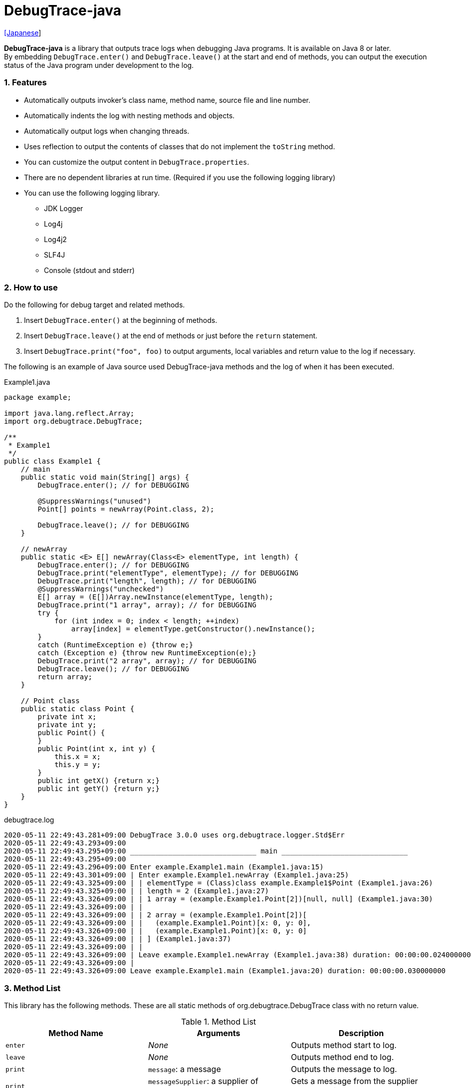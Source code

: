 = DebugTrace-java

link:README_ja.asciidoc[[Japanese]]

*DebugTrace-java* is a library that outputs trace logs when debugging Java programs. It is available on Java 8 or later. +
By embedding `DebugTrace.enter()` and `DebugTrace.leave()` at the start and end of methods, you can output the execution status of the Java program under development to the log.

=== 1. Features

* Automatically outputs invoker's class name, method name, source file and line number.
* Automatically indents the log with nesting methods and objects.
* Automatically output logs when changing threads.
* Uses reflection to output the contents of classes that do not implement the `toString` method.
* You can customize the output content in `DebugTrace.properties`.
* There are no dependent libraries at run time. (Required if you use the following logging library)
* You can use the following logging library.
    ** JDK Logger
    ** Log4j
    ** Log4j2
    ** SLF4J
    ** Console (stdout and stderr)

=== 2. How to use

Do the following for debug target and related methods.

. Insert `DebugTrace.enter()` at the beginning of methods.
. Insert `DebugTrace.leave()` at the end of methods or just before the `return` statement.
. Insert `DebugTrace.print("foo", foo)` to output arguments, local variables and return value to the log if necessary.

The following is an example of Java source used DebugTrace-java methods and the log of when it has been executed.

[source,java]
.Example1.java
----
package example;

import java.lang.reflect.Array;
import org.debugtrace.DebugTrace;

/**
 * Example1
 */
public class Example1 {
    // main
    public static void main(String[] args) {
        DebugTrace.enter(); // for DEBUGGING

        @SuppressWarnings("unused")
        Point[] points = newArray(Point.class, 2);

        DebugTrace.leave(); // for DEBUGGING
    }

    // newArray
    public static <E> E[] newArray(Class<E> elementType, int length) {
        DebugTrace.enter(); // for DEBUGGING
        DebugTrace.print("elementType", elementType); // for DEBUGGING
        DebugTrace.print("length", length); // for DEBUGGING
        @SuppressWarnings("unchecked")
        E[] array = (E[])Array.newInstance(elementType, length);
        DebugTrace.print("1 array", array); // for DEBUGGING
        try {
            for (int index = 0; index < length; ++index)
                array[index] = elementType.getConstructor().newInstance();
        }
        catch (RuntimeException e) {throw e;}
        catch (Exception e) {throw new RuntimeException(e);}
        DebugTrace.print("2 array", array); // for DEBUGGING
        DebugTrace.leave(); // for DEBUGGING
        return array;
    }

    // Point class
    public static class Point {
        private int x;
        private int y;
        public Point() {
        }
        public Point(int x, int y) {
            this.x = x;
            this.y = y;
        }
        public int getX() {return x;}
        public int getY() {return y;}
    }
}
----

.debugtrace.log
----
2020-05-11 22:49:43.281+09:00 DebugTrace 3.0.0 uses org.debugtrace.logger.Std$Err
2020-05-11 22:49:43.293+09:00 
2020-05-11 22:49:43.295+09:00 ______________________________ main ______________________________
2020-05-11 22:49:43.295+09:00 
2020-05-11 22:49:43.296+09:00 Enter example.Example1.main (Example1.java:15)
2020-05-11 22:49:43.301+09:00 | Enter example.Example1.newArray (Example1.java:25)
2020-05-11 22:49:43.325+09:00 | | elementType = (Class)class example.Example1$Point (Example1.java:26)
2020-05-11 22:49:43.325+09:00 | | length = 2 (Example1.java:27)
2020-05-11 22:49:43.326+09:00 | | 1 array = (example.Example1.Point[2])[null, null] (Example1.java:30)
2020-05-11 22:49:43.326+09:00 | | 
2020-05-11 22:49:43.326+09:00 | | 2 array = (example.Example1.Point[2])[
2020-05-11 22:49:43.326+09:00 | |   (example.Example1.Point)[x: 0, y: 0], 
2020-05-11 22:49:43.326+09:00 | |   (example.Example1.Point)[x: 0, y: 0]
2020-05-11 22:49:43.326+09:00 | | ] (Example1.java:37)
2020-05-11 22:49:43.326+09:00 | | 
2020-05-11 22:49:43.326+09:00 | Leave example.Example1.newArray (Example1.java:38) duration: 00:00:00.024000000
2020-05-11 22:49:43.326+09:00 | 
2020-05-11 22:49:43.326+09:00 Leave example.Example1.main (Example1.java:20) duration: 00:00:00.030000000
----

=== 3. Method List

This library has the following methods. These are all static methods of org.debugtrace.DebugTrace class with no return value.

[options="header"]
.Method List
|===
|Method Name|Arguments|Description

|`enter`
|_None_
|Outputs method start to log.

|`leave`
|_None_
|Outputs method end to log.

|`print`
|`message`: a message
|Outputs the message to log.

|`print`
|`messageSupplier`: a supplier of message
|Gets a message from the supplier and output it to log.

|`print`
|`name`: the value name +
`value`: the value
|Outputs to the log in the form of +
`"Name = Value"` +
The type of value is `boolean`, `char`, `byte`, `short`, `int`, `long`, `float`, `double` or `Object`.

|`print`
|`name`: the value name +
`valueSupplier`: the supplier of the value
|Gets a value from the supplier and outputs to the log in the form of +
`<value name> = <value>` +
The valueSupplier type is `BooleanSupplier`, `IntSupplier`, `LongSupplier` or `Supplier<T>`.

|`print` +
[.small .blue]#since 2.4.0#
|`mapName`: the name of map to get constant name corresponding to number +
`name`: the value name +
`value`: the value
|Outputs to the log in the form of +
`<value name> = <value>(<constant name>)`. +
The type of value is `byte`, `short`, `int`, `long` or `Object`.

|`print` +
[.small .blue]#since 2.4.0#
|`mapName`: the name of map to get constant name corresponding to number +
`name`: the value name +
`valueSupplier`: the supplier of the value
|Gets a value from the supplier and outputs to the log in the form of +
`<value name> = <value>(<constant name>)` +
The valueSupplier type is `IntSupplier`, `LongSupplier` or `Supplier<T>`.

|`printStack` +
[.small .blue]#since 3.0.2#
|`maxCount`:  maximum number of stack trace elements to output
|Outputs a list of StackTraceElements to the log.

|===

=== 4. Properties of *DebugTrace.properties* file

DebugTrace read `DebugTrace.properties` file in the classpath on startup.  
You can specify following properties in the `DebugTrace.properties` file.  

[options="header", cols="2,8"]
.Property List
|===
|Property Name|Description

|`logger`
| Logger used by DebugTrace +
[.small]#*Examples:*# +
&#xa0;&#xa0; `logger = Std$Out` [.small .blue]#- output to stdout# +
&#xa0;&#xa0; `logger = Std$Err` [.small .blue]#- output to stderr *[Default]*# +
&#xa0;&#xa0; `logger = Jdk` [.small .blue]#- use JDK Logger# +
&#xa0;&#xa0; `logger = Log4j` [.small .blue]#- use Log4j 1# +
&#xa0;&#xa0; `logger = Log4j2` [.small .blue]#- use Log4j 2# +
&#xa0;&#xa0; `logger = SLF4J` [.small .blue]#- use SLF4J#

|`logLevel`
|Log level to use when outputting +
[.small]#*Examples when use JDK:*# +
&#xa0;&#xa0; `logLevel = default` [.small .blue]#- same as finest *[Default]*# +
&#xa0;&#xa0; `logLevel = finest` +
&#xa0;&#xa0; `logLevel = finer` +
&#xa0;&#xa0; `logLevel = fine` +
&#xa0;&#xa0; `logLevel = config` +
&#xa0;&#xa0; `logLevel = info` +
&#xa0;&#xa0; `logLevel = warning` +
&#xa0;&#xa0; `logLevel = severe` +
[.small]#*Examples when use Log4j or Lo4j2:*# +
&#xa0;&#xa0; `logLevel = default` [.small .blue]#- same as trace *[Default]*# +
&#xa0;&#xa0; `logLevel = trace` +
&#xa0;&#xa0; `logLevel = debug` +
&#xa0;&#xa0; `logLevel = info` +
&#xa0;&#xa0; `logLevel = warn` +
&#xa0;&#xa0; `logLevel = error` +
&#xa0;&#xa0; `logLevel = fatal` +
[.small]#*Examples when use SLF4J:*# +
&#xa0;&#xa0; `logLevel = default` [.small .blue]#- same as trace *[Default]*# +
&#xa0;&#xa0; `logLevel = trace` +
&#xa0;&#xa0; `logLevel = debug` +
&#xa0;&#xa0; `logLevel = info` +
&#xa0;&#xa0; `logLevel = warn` +
&#xa0;&#xa0; `logLevel = error`

|`enterFormat` +
[.small .blue]#Renamed since 3.0.0# +
 +
`enterString` +
[.small .blue]#Deprecated since 3.0.0#
|The format string of log output when entering methods +
[.small]#*Example:*# +
&#xa0;&#xa0; `enterFormat = Enter %1$s.%2$s (%3$s:%4$d)` [.small .blue]#*[Default]*# +
[.small]#*Parameters:*# +
&#xa0;&#xa0; `%1`: The class name +
&#xa0;&#xa0; `%2`: The method name +
&#xa0;&#xa0; `%3`: The file name +
&#xa0;&#xa0; `%4`: The line number

|`leaveFormat` +
[.small .blue]#Renamed since 3.0.0# +
 +
`leaveString` +
[.small .blue]#Deprecated since 3.0.0#
|The format string of log output when leaving methods +
[.small]#*Example:*# +
&#xa0;&#xa0; `leaveFormat = Leave %1$s.%2$s (%3$s:%4$d) duration: %5$tT.%5$tL` [.small .blue]#*[Default]*# +
[.small]#*Parameters:*# +
&#xa0;&#xa0; `%1`: The class name +
&#xa0;&#xa0; `%2`: The method name +
&#xa0;&#xa0; `%3`: The file name +
&#xa0;&#xa0; `%4`: The line number +
&#xa0;&#xa0; `%5`: The duration since invoking the corresponding `enter` method

|`threadBoundaryFormat` +
[.small .blue]#Renamed since 3.0.0# +
 +
`threadBoundaryString` +
[.small .blue]#Deprecated since 3.0.0#
|The format string of log output at threads boundary +
[.small]#*Example:*# +
&#xa0;&#xa0; [.small]`threadBoundaryString = \____\__\__\__\__\__\__\__\__\__\__\__\__\__ %1$s \__\__\__\__\__\__\__\__\__\__\__\__\__\____` +
&#xa0;&#xa0; [.small .blue]#*[Default]*# +
[.small]#*Parameter:*# +
&#xa0;&#xa0; `%1`: The thread name

|`classBoundaryFormat` +
[.small .blue]#Renamed since 3.0.0# +
 +
`classBoundaryString` +
[.small .blue]#Deprecated since 3.0.0#
|The format string of log output at classes boundary +
[.small]#*Example:*# +
&#xa0;&#xa0; `classBoundaryString = \\____ %1$s \____` [.small .blue]#*[Default]*# +
[.small]#*Parameter:*# +
&#xa0;&#xa0; `%1`: The class name

|`indentString`
|The indentation string for code +
[.small]#*Example:*# +
&#xa0;&#xa0; `indentString = \s\s` [.small .blue]#*[Default]*# +
&#xa0;&#xa0; [.small .blue]#`\\s` is change to a space character#

|`dataIndentString`
|The indentation string for data +
[.small]#*Example:*# +
&#xa0;&#xa0; `dataIndentString = \\s\\s` [.small .blue]#*[Default]*# +
&#xa0;&#xa0; [.small .blue]#`\\s` is change to a space character#

|`limitString`
|The string to represent that it has exceeded the limit +
[.small]#*Example:*# +
&#xa0;&#xa0; `limitString = \...` [.small .blue]#*[Default]*#

|`nonOutputString` +
[.small .blue]#Renamed since 3.0.0# +
 +
`nonPrintString` +
[.small .blue]#since 1.5.0# +
[.small .blue]#Deprecated since 3.0.0#
|The string to be output instead of not outputting value +
[.small]#*Example:*# +
&#xa0;&#xa0; `nonOutputString = \***` [.small .blue]#*[Default]*#

|`cyclicReferenceString`
|The string to represent that the cyclic reference occurs +
[.small]#*Example:*# +
`cyclicReferenceString = \\s\*\** cyclic reference \***\\s` [.small .blue]#*[Default]*# +
&#xa0;&#xa0; [.small .blue]#`\\s` is change to a space character#

|`varNameValueSeparator`
|The separator string between the variable name and value +
[.small]#*Example:*# +
&#xa0;&#xa0; `varNameValueSeparator = \\s=\\s` [.small .blue]#*[Default]*# +
&#xa0;&#xa0; [.small .blue]#`\\s` is change to a space character#

|`keyValueSeparator` +
 +
[.small]#`fieldNameValueSeparator`# +
[.small .blue]#Deleted since 3.0.0#
|The separator string between the key and value of Map object +
[.small]#*Example:*# +
&#xa0;&#xa0; `keyValueSeparator = :\\s` [.small .blue]#*[Default]*# +
&#xa0;&#xa0; [.small .blue]#`\\s` is change to a space character#

|`printSuffixFormat`
|The format string of `print` method suffix +
[.small]#*Example:*# +
&#xa0;&#xa0; `printSuffixFormat = \\s(%3$s:%4$d)` [.small .blue]#*[Default]*# +
&#xa0;&#xa0; [.small .blue]#`\\s` is change to a space character# +
[.small]#*Parameters:*# +
&#xa0;&#xa0; `%1`: The class name +
&#xa0;&#xa0; `%2`: The method name +
&#xa0;&#xa0; `%3`: The file name +
&#xa0;&#xa0; `%4`: The line number

|`sizeFormat` +
[.small .blue]#since 3.0.0#
|The format string of the size of collection and map +
[.small]#*Example:*# +
&#xa0;&#xa0; `sizeFormat = size:%1d` [.small .blue]#*[Default]*# +
[.small]#*Parameters:*# +
&#xa0;&#xa0; `%1`: The size

|`minimumOutputSize` +
[.small .blue]#since 3.0.0#
|The minimum value to output the number of elements of array, collection and map +
[.small]#*Example:*# +
&#xa0;&#xa0; `minimumOutputSize = 5` [.small .blue]#*[Default]*#

|`lengthFormat` +
[.small .blue]#since 3.0.0#
|The format string of the length of string +
[.small]#*Example:*# +
&#xa0;&#xa0; `sizeFormat = length:%1d` [.small .blue]#*[Default]*# +
[.small]#*Parameters:*# +
&#xa0;&#xa0; `%1`: The string length

|`minimumOutputLength` +
[.small .blue]#since 3.0.0#
|The minimum value to output the length of string +
[.small]#*Example:*# +
&#xa0;&#xa0; `minimumOutputSize = 5` [.small .blue]#*[Default]*#

|`utilDateFormat`
|The format string of `java.util.Date` +
[.small]#*Example:*# +
&#xa0;&#xa0; `utilDateFormat = yyyy-MM-dd HH:mm:ss.SSSxxx` [.small .blue]#*[Default]*#

|`sqlDateFormat`
|The format string of `java.sql.Date` +
[.small]#*Example:*# +
&#xa0;&#xa0; `sqlDateFormat = yyyy-MM-ddxxx` [.small .blue]#*[Default]*#

|`timeFormat`
|The format string of `java.sql.Time` +
[.small]#*Example:*# +
&#xa0;&#xa0; `timeFormat = HH:mm:ss.SSSxxx` [.small .blue]#*[Default]*#

|`timestampFormat`
|The format string of `java.sql.Timestamp` +
[.small]#*Example:*# +
&#xa0;&#xa0; `timestampFormat = yyyy-MM-dd HH:mm:ss.SSSSSSSSSxxx` [.small .blue]#*[Default]*#

|`localDateFormat` +
[.small .blue]#since 2.5.0#
|The format string of `java.time.LocalDate` +
[.small]#*Example:*# +
&#xa0;&#xa0; `localDateFormat = yyyy-MM-dd` [.small .blue]#*[Default]*#

|`localTimeFormat` +
[.small .blue]#since 2.5.0#
|The format string of `java.time.LocalTime` +
[.small]#*Example:*# +
&#xa0;&#xa0; `localTimeFormat = HH:mm:ss.SSSSSSSSS` [.small .blue]#*[Default]*#

|`offsetTimeFormat` +
[.small .blue]#since 2.5.0#
|The format string of `java.time.OffsetTime` +
[.small]#*Example:*# +
&#xa0;&#xa0; `offsetTimeFormat = HH:mm:ss.SSSSSSSSSxxx` [.small .blue]#*[Default]*#

|`localDateTimeFormat` +
[.small .blue]#since 2.5.0#
|The format string of `java.time.LocalDateTime` +
[.small]#*Example:*# +
&#xa0;&#xa0; `localDateTimeFormat = yyyy-MM-dd HH:mm:ss.SSSSSSSSS` [.small .blue]#*[Default]*#

|`offsetDateTimeFormat` +
[.small .blue]#since 2.5.0#
|The format string of `java.time.OffsetDateTime` +
[.small]#*Example:*# +
&#xa0;&#xa0; `offsetDateTimeFormat = yyyy-MM-dd HH:mm:ss.SSSSSSSSSxxx` [.small .blue]#*[Default]*#

|`zonedDateTimeFormat` +
[.small .blue]#since 2.5.0#
|The format string of `java.time.ZonedDateTime` +
[.small]#*Example:*# +
&#xa0;&#xa0; `zonedDateTimeFormat = yyyy-MM-dd HH:mm:ss.SSSSSSSSSxxx VV` [.small .blue]#*[Default]*#

|`instantFormat` +
[.small .blue]#since 2.5.0#
|The format string of `java.time.Instant` +
[.small]#*Example:*# +
&#xa0;&#xa0; `instantFormat = yyyy-MM-dd HH:mm:ss.SSSSSSSSSX` [.small .blue]#*[Default]*#

|`logDateTimeFormat` +
[.small .blue]#since 2.5.0#
|The format string of the date and time of the log when the logger is `Std$Out` or `Std$Err` +
[.small]#*Example:*# +
&#xa0;&#xa0; `logDateTimeFormat = yyyy-MM-dd HH:mm:ss.SSSxxx` [.small .blue]#*[Default]*#

|`maximumDataOutputWidth` +
[.small .blue]#since 3.0.0#
|The maximum output width of data +
[.small]#*Example:*# +
`maximumDataOutputWidth = 70` [.small .blue]#*[Default]*#

|`collectionLimit` +
[.small .blue]#Renamed since 3.0.0# +
 +
[.small]#`arrayLimit`# +
[.small .blue]#Deprecated since 3.0.0# +
[.small]#`mapLimit`# +
[.small .blue]#Removed since 3.0.0#
|The limit value of elements for collection and map to output +
[.small]#*Example:*# +
`collectionLimit = 512` [.small .blue]#*[Default]*#

|`byteArrayLimit`
|The limit value of elements for byte array (`byte[]`) to output +
[.small]#*Example:*# +
&#xa0;&#xa0; `byteArrayLimit = 8192` [.small .blue]#*[Default]*#

|`stringLimit`
|The limit value of characters for string to output +
[.small]#*Example:*# +
&#xa0;&#xa0; `stringLimit = 8192` [.small .blue]#*[Default]*#

|`reflectionNestLimit` +
[.small .blue]#since 3.0.0#
|The The limit value for reflection nesting +
[.small]#*Example:*# +
`reflectionNestLimit = 4` [.small .blue]#*[Default]*#

|`nonOutputProperties` +
[.small .blue]#Renamed since 3.0.0# +
 +
[.small]#`nonPrintProperties`# +
[.small .blue]#Deprecated since 3.0.0# +
[.small .blue]#since 2.2.0#
|Properties not to be output +
[.small]#*Example (1 value):*# +
&#xa0;&#xa0; `nonOutputProperties = org.lightsleep.helper.EntityInfo#columnInfos` +
[.small]#*Example (multi values):*# +
&#xa0;&#xa0; `nonOutputProperties = \` +
&#xa0;&#xa0;&#xa0;&#xa0; `org.lightsleep.helper.EntityInfo#columnInfos,\` +
&#xa0;&#xa0;&#xa0;&#xa0; `org.lightsleep.helper.EntityInfo#keyColumnInfos,\` +
&#xa0;&#xa0;&#xa0;&#xa0; `org.lightsleep.helper.ColumnInfo#entityInfo` +
&#xa0;&#xa0; [.small .blue]#No default value# +
[.small]#*Format of a value:*# +
&#xa0;&#xa0; `<Full class name>#<Property name>`

|`defaultPackage` +
[.small .blue]#since 2.3.0#
|The default package of your java source +
[.small]#*Example:*# +
&#xa0;&#xa0; `defaultPackage = org.debugtrace.DebugTraceExample` +
&#xa0;&#xa0; [.small .blue]#No default value#

|`defaultPackageString` +
[.small .blue]#since 2.3.0#
|The string replacing the default package part +
[.small]#*Example:*# +
&#xa0;&#xa0; `defaultPackageString = \...` [.small .blue]#*[Default]*# +

|`reflectionClasses` +
[.small .blue]#since 2.4.0#
|Classe names that output content by reflection even if `toString` method is implemented +
[.small]#*Example (1 value):*# +
&#xa0;&#xa0; `reflectionClasses = org.debugtrce.DebugTraceExample.Point` +
[.small]#*Example (multi values):*# +
&#xa0;&#xa0; `reflectionClasses = \` +
&#xa0;&#xa0;&#xa0;&#xa0; `org.debugtrace.DebugTraceExample.Point,\` +
&#xa0;&#xa0;&#xa0;&#xa0; `org.debugtrace.DebugTraceExample.Rectangle` +
&#xa0;&#xa0; [.small .blue]#No default value#

|`mapNameMap` +
[.small .blue]#since 2.4.0#
|The map for obtaining map name corresponding to variable name +
[.small]#*Example:*# +
&#xa0;&#xa0; `mapNameMap = appleBrand: AppleBrand` +
[.small]#*Format of a value:*# +
&#xa0;&#xa0; `<Variable Name>: <Map Name>` +
&#xa0;&#xa0; [.small .blue]#No default value#

|`<Constant Map Name>` +
[.small .blue]#since 2.4.0#
|The map of numbers (as key) and constant names (as value) corresponding to the numbers +
&#xa0;&#xa0; `AppleBrand = \` +
&#xa0;&#xa0;&#xa0;&#xa0; `0: Apple.NO_BRAND,\` + 
&#xa0;&#xa0;&#xa0;&#xa0; `1: Apple.AKANE,\` + 
&#xa0;&#xa0;&#xa0;&#xa0; `2: Apple.AKIYO,\` + 
&#xa0;&#xa0;&#xa0;&#xa0; `3: Apple.AZUSA,\` + 
&#xa0;&#xa0;&#xa0;&#xa0; `4: Apple.YUKARI` + 
[.small]#*Format of a value:*# +
&#xa0;&#xa0; `<Number>: <Constant Name>` +
[.small]#*Predefined constant name maps:*# +
&#xa0;&#xa0; `Calendar`: `Calendar.ERA` etc. +
&#xa0;&#xa0; `CalendarWeek`: `Calendar.SUNDAY` etc. +
&#xa0;&#xa0; `CalendarMonth`: `Calendar.JANUARY` etc. +
&#xa0;&#xa0; `CalendarAmPm`: `Calendar.AM` etc. +
&#xa0;&#xa0; `SqlTypes`: `java.sql.Types.BIT` etc.

|===
Specify the format string of the date and time in the form of the argument of `String.format` for *DebugTrace-java 2.4.6 or earlier*, and specify it in the form of the argument `DateTimeFormatter.ofPattern` for *DebugTrace-java 2.5.0 or later*.

==== 4.1. *nonOutputProperties*, *nonOutputString*

DebugTrace use reflection to output object contents if the `toString` method is not implemented.
If there are other object references, the contents of objects are also output.
However, if there is circular reference, it will automatically detect and suspend output.
You can suppress output by specifying the `nonOutputProperties` property and
can specify multiple values of this property separated by commas.  
The value of the property specified by `nonOutputProperties` are output as the string specified by `nonOutputString` (default: `\***`).

.Example of nonOutputProperties in DebugTrace.properties
----
nonOutputProperties = \
    org.lightsleep.helper.EntityInfo#columnInfos,\
    org.lightsleep.helper.EntityInfo#keyColumnInfos,\
    org.lightsleep.helper.ColumnInfo#entityInfo
----

==== 4.2. Constant map and *mapNameMap*

The constant map is a map whose key is numeric and whose value is a constant name.
When you call the `print` method with the key (map name) of this property as an argument, the constant name is output with numerical value.

.Example of constant map in DebugTrace.properties
----
AppleBrand = \
    0: Apple.NO_BRAND,\
    1: Apple.AKANE,\
    2: Apple.AKIYO,\
    3: Apple.AZUSA,\
    4: Apple.YUKARI
----

[source,java]
.Example of Java source
----
int appleBrand = Apple.AKANE;
DebugTrace.print("AppleBrand", "appleBrand", appleBrand);
----

.Example of the log
----
2017-07-29 13:45:32.489 | appleBrand = 1(Apple.AKANE) (README_example.java:29)
----

If you specify the map name corresponding to the variable name with the `mapNameMap` property, even if you do not specify the map name, the constant name is output.

.Example of *mapNameMap* in DebugTrace.properties
----
mapNameMap = appleBrand: AppleBrand
----

[source,java]
.Example of Java source
----
int appleBrand = Apple.AKANE;
DebugTrace.print("appleBrand", appleBrand);
appleBrand = Apple.AKIYO;
DebugTrace.print(" 2 appleBrand ", appleBrand);
appleBrand = Apple.AZUSA;
DebugTrace.print(" 3 example.appleBrand ", appleBrand);
appleBrand = Apple.YUKARI;
DebugTrace.print(" 4 example. appleBrand ", appleBrand);
----

.Example of the log
----
2017-07-29 13:45:32.489 | appleBrand = 1(Apple.AKANE) (README_example.java:38)
2017-07-29 13:45:32.489 |  2 appleBrand  = 2(Apple.AKIYO) (README_example.java:40)
2017-07-29 13:45:32.489 |  3 example.appleBrand  = 3(Apple.AZUSA) (README_example.java:42)
2017-07-29 13:45:32.489 |  4 example. appleBrand  = 4(Apple.YUKARI) (README_example.java:44)
----

=== 5. Examples of using logging libraries

The logger name of DebugTrace is `org.debugtrace.DebugTrace`.   

==== 5.1. Example of *logging.properties* (*JDK*)

.logging.properties
----
handlers = java.util.logging.ConsoleHandler
java.util.logging.ConsoleHandler.formatter = java.util.logging.SimpleFormatter
java.util.logging.SimpleFormatter.format = [Jdk] %1$tY-%1$tm-%1$td %1$tH:%1$tM:%1$tS.%1$tL %5$s%n
java.util.logging.ConsoleHandler.level = FINEST
org.debugtrace.DebugTrace.level = FINEST
----
*`-Djava.util.logging.config.file=<path>/logging.properties` is required as Java startup option*

==== 5.2. Example of *log4j.xml* (*Log4j*)

[source,xml]
.log4j.xml
----
<!-- log4j.xml -->
<?xml version="1.0" encoding="UTF-8" ?>
<!DOCTYPE log4j:configuration SYSTEM "log4j.dtd">
<log4j:configuration xmlns:log4j="http://jakarta.apache.org/log4j/" debug="false">
  <appender name="Console" class="org.apache.log4j.ConsoleAppender">
    <param name="Target" value="System.out"/>
    <layout class="org.apache.log4j.PatternLayout">
      <param name="ConversionPattern" value="[Log4j] %d{yyyy-MM-dd HH:mm:ss.SSS} %5p %m%n"/>
    </layout>
  </appender>
  <logger name="org.debugtrace.DebugTrace">
    <level value ="trace"/>
    <appender-ref ref="Console"/>
  </logger>
</log4j:configuration>
----

==== 5.3. Example of *log4j2.xml* (*Log4j2*)

[source,xml]
.log4j2.xml
----
<!-- log4j2.xml -->
<?xml version="1.0" encoding="UTF-8"?>
<configuration status="WARN">
  <appenders>
    <Console name="Console" target="SYSTEM_OUT">
      <PatternLayout pattern="[Log4j2] %d{yyyy-MM-dd HH:mm:ss.SSS} %5p %msg%n"/>
    </Console>
  </appenders>
  <loggers>
    <logger name="org.debugtrace.DebugTrace" level="trace"/>
    <root level="error"><appender-ref ref="Console"/></root>
  </loggers>
</configuration>
----

==== 5.4. Example of *logback.xml* (*SLF4J* / *Logback*)

[source,xml]
.logback.xml
----
<!-- logback.xml -->
<configuration>
  <appender name="Console" class="ch.qos.logback.core.ConsoleAppender">
    <encoder>
      <pattern>[SLF4J logback] %d{yyyy-MM-dd HH:mm:ss.SSS} %-5level %msg%n</pattern>
    </encoder>
  </appender>
  <logger name="org.debugtrace.DebugTrace" level="trace"/>
  <root level="error"><appender-ref ref="Console"/></root>
</configuration>
----

=== 6. Example of *build.gradle* description

[source,groovy]
.build.gradle
----
repositories {
    jcenter()
}

dependencies {
    compile 'org.debugtrace:debugtrace:2.+'
}
----

=== 7. License

link:LICENSE.txt[The MIT License (MIT)]

[gray]#_(C) 2015 Masato Kokubo_#

=== 8. Links

http://masatokokubo.github.io/DebugTrace-java/javadoc/index.html[API Specification]

=== 9. Release Notes

==== DebugTrace-java 3.0.4 [.small .gray]#November 1, 2020#

* Fixed a bug that converted negative `byte[]` elements to the wrong string.

==== DebugTrace-java 3.0.3 [.small .gray]#October 24, 2020#

* Changed the default output format of `duration` of the `leave` method from nanoseconds to milliseconds.

==== DebugTrace-java 3.0.2 [.small .gray]#July 6, 2020#

* Changed the output parentheses in reflection. (`{}` <- `[]`)
* Improved the line break handling of data output.
* Added `printStack` method.

==== DebugTrace-java 3.0.1 [.small .gray]#May 15, 2020#

* Improved the line break handling of data output.

==== DebugTrace-java 3.0.0 [.small .gray]#May 12, 2020#

* Improved the line break handling of data output.

* Added the following properties specified in DebugTrace.properties.
  ** `sizeFormat` - The format string of the size of collections and maps (default: `size:%1d`)
  ** `minimumOutputSize` - The minimum value to output the number of elements of array, collection and map (default: `5`)
  ** `lengthFormat` - The format string of the length of strings (default: `length:% 1d`)
  ** `minimumOutputLength` - The minimum value to output the length of string length (default: `5`)
  ** `maximumDataOutputWidth` - The maximum output width of data (default: `70`)

* Changed the following property names specified in DebugTrace.properties. However, you can specify the previous names for compatibility.
  ** `enterFormat` <- `enterString`
  ** `leaveFormat` <- `leaveString`
  ** `threadBoundaryFormat` <- `threadBoundaryString`
  ** `classBoundaryFormat` <- `classBoundaryString`
  ** `nonOutputString` <- `nonPrintString`
  ** `collectionLimit` <- `arrayLimit`
  ** `nonOutputProperties` <- `nonPrintProperties`

* Delete the following properties specified in DebugTrace.properties.
  ** `fieldNameValueSeparator` - integrated into `keyValueSeparator`
  ** `mapLimit` - integrated into `collectionLimit`

